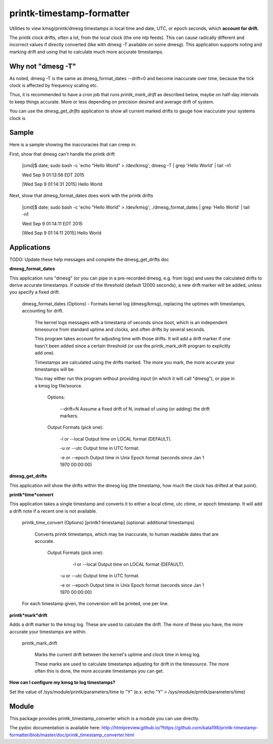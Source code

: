 printk-timestamp-formatter
==========================

Utilities to view kmsg/printk/dmesg timestamps in local time and date, UTC, or epoch seconds, which **account for drift.**

The printk clock drifts, often a lot, from the local clock (the one ntp feeds). This can cause radically different and incorrect values if directly converted (like with dmesg -T available on some dmesg). This application supports noting and marking drift and using that to calculate much more accurate timestamps.


Why not "dmesg -T"
------------------

As noted, dmesg -T is the same as dmesg\_format\_dates --drift=0  and become inaccurate over time, because the tick clock is affected by frequency scaling etc.

Thus, it is recommended to have a cron job that runs *printk\_mark\_drift* as described below, maybe on half-day intervals to keep things accurate. More or less depending on precision desired and average drift of system.

You can use the *dmesg\_get\_drifts* application to show all current marked drifts to gauge how inaccurate your systems clock is


Sample
------

Here is a sample showing the inaccuracies that can creep in:

First, show that dmesg can't handle the printk drift

	[cmd]$ date; sudo bash \-c 'echo "Hello World" > /dev/kmsg'; dmesg \-T | grep 'Hello World' | tail \-n1

	Wed Sep  9 01:13:56 EDT 2015

	[Wed Sep  9 01:14:31 2015] Hello World

Next, show that dmesg\_format\_dates does work with the printk drifts

	[cmd]$ date; sudo bash \-c 'echo "Hello World" > /dev/kmsg'; ./dmesg\_format\_dates | grep 'Hello World' | tail \-n1

	Wed Sep  9 01:14:11 EDT 2015

	[Wed Sep  9 01:14:11 2015] Hello World


Applications
------------

TODO: Update these help messages and complete the dmesg\_get\_drifts doc


**dmesg\_format\_dates**

This application runs "dmesg" (or you can pipe in a pre-recorded dmesg, e.g. from logs) and uses the calculated drifts to derive accurate timestamps. If outside of the threshold (default 12000 seconds), a new drift marker will be added, unless you specify a fixed drift.

	dmesg\_format\_dates (Options) \- Formats kernel log (dmesg/kmsg), replacing the uptimes with timestamps, accounting for drift.
		
		
		The kernel logs messages with a timestamp of seconds since boot, which is an independent timesource from standard uptime and clocks, and often drifts by several seconds.

		This program takes account for adjusting time with those drifts. It will add a drift marker if one hasn't been added since a certain threshold (or use the printk\_mark\_drift program to explicitly add one).

		Timestamps are calculated using the drifts marked. The more you mark, the more accurate your timestamps will be.

		You may either run this program without providing input (in which it will call "dmesg"), or pipe in a kmsg log file/source.

			Options:

				\-\-drift=N               Assume a fixed drift of N, instead of using (or adding) the drift markers.

			Output Formats (pick one):
  
				\-l or \-\-local           Output time on LOCAL format (DEFAULT).

				\-u or \-\-utc             Output time in UTC format.

				\-e or \-\-epoch           Output time in Unix Epoch format (seconds since Jan 1 1970 00:00:00)


**dmesg\_get\_drifts**

This application will show the drifts within the dmesg log (the timestamp, how much the clock has drifted at that point).


**printk*time*convert**

This application takes a single timestamp and converts it to either a local ctime, utc ctime, or epoch timestamp. It will add a drift note if a recent one is not available.

	printk\_time\_convert (Options) [printk1 timestamp] (optional: additional timestamps)

		Converts printk timestamps, which may be inaccurate, to human readable dates that are accurate.

			Output Formats (pick one):

				 \-l or \-\-local           Output time on LOCAL format (DEFAULT).

				\-u or \-\-utc             Output time in UTC format.

				\-e or \-\-epoch           Output time in Unix Epoch format (seconds since Jan 1 1970 00:00:00)


	For each timestamp given, the conversion will be printed, one per line.


**printk*mark*drift**

Adds a drift marker to the kmsg log. These are used to calculate the drift. The more of these you have, the more accurate your timestamps are within.

	printk\_mark\_drift

		Marks the current drift between the kernel's uptime and clock time in kmsg log.

		These marks are used to calculate timestamps adjusting for drift in the timesource. The more often this is done, the more accurate timestamps you can get.

**How can I configure my kmsg to log timestamps?**

Set the value of /sys/module/printk/parameters/time to "Y" (e.x. echo "Y" > /sys/module/printk/parameters/time)



Module
------

This package provides printk\_timestamp\_converter which is a module you can use directly.

The pydoc documentation is available here: http://htmlpreview.github.io/?https://github.com/kata198/printk-timestamp-formatter/blob/master/doc/printk_timestamp_converter.html 



